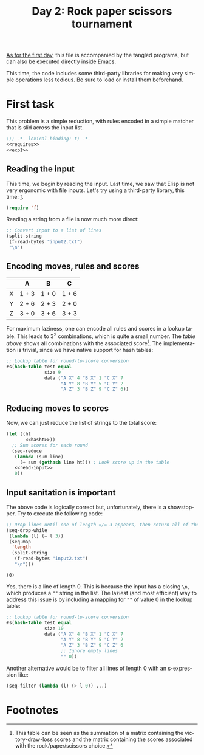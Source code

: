 #+options: ':nil *:t -:t ::t <:t H:3 \n:nil ^:t arch:headline author:t
#+options: broken-links:nil c:nil creator:nil d:(not "LOGBOOK") date:t e:t
#+options: email:nil f:t inline:t num:t p:nil pri:nil prop:nil stat:t tags:t
#+options: tasks:t tex:t timestamp:t title:t toc:t todo:t |:t
#+title: Day 2: Rock paper scissors tournament
#+language: en
#+select_tags: export
#+exclude_tags: noexport
#+creator: Emacs 28.1 (Org mode 9.5.2)
#+cite_export:

[[file:../01/day1.org][As for the first day]], this file is accompanied by the tangled programs, but can
also be executed directly inside Emacs.

This time, the code includes some third-party libraries for making very simple
operations less tedious. Be sure to load or install them beforehand.

* First task
This problem is a simple reduction, with rules encoded in a simple matcher that
is slid across the input list.
#+name: task1
#+begin_src emacs-lisp :tangle task1.el :noweb no-export
  ;;; -*- lexical-binding: t; -*-
  <<requires>>
  <<exp1>>
#+end_src

** Reading the input
This time, we begin by reading the input. Last time, we saw that Elisp is not
very ergonomic with file inputs. Let's try using a third-party library, this
time: [[https://github.com/rejeep/f.el][f]].
#+begin_src emacs-lisp :tangle no :noweb-ref requires
  (require 'f)
#+end_src
Reading a string from a file is now much more direct:
#+name: read-input
#+begin_src emacs-lisp :tangle no
  ;; Convert input to a list of lines
  (split-string
   (f-read-bytes "input2.txt")
   "\n")
#+end_src

** Encoding moves, rules and scores
#+name: score-table
|   | A     | B     | C     |
|---+-------+-------+-------|
| X | 1 + 3 | 1 + 0 | 1 + 6 |
| Y | 2 + 6 | 2 + 3 | 2 + 0 |
| Z | 3 + 0 | 3 + 6 | 3 + 3 |

For maximum laziness, one can encode all rules and scores in a lookup
table. This leads to 3^{2} combinations, which is quite a small number. The [[score-table][table
above]] shows all combinations with the associated score[fn:1]. The implementation
is trivial, since we have native support for hash tables:
#+begin_src emacs-lisp :tangle no
  ;; Lookup table for round-to-score conversion
  #s(hash-table test equal
                size 9
                data ("A X" 4 "B X" 1 "C X" 7
                      "A Y" 8 "B Y" 5 "C Y" 2
                      "A Z" 3 "B Z" 9 "C Z" 6))
#+end_src

** Reducing moves to scores
Now, we can just reduce the list of strings to the total score:
#+name: exp1
#+begin_src emacs-lisp :tangle no :noweb no-export
  (let ((ht
         <<hasht>>))
    ;; Sum scores for each round
    (seq-reduce
     (lambda (sum line)
       (+ sum (gethash line ht))) ; Look score up in the table
     <<read-input>>
     0))
#+end_src

** Input sanitation is important
The above code is logically correct but, unfortunately, there is a
showstopper. Try to execute the following code:
#+begin_src emacs-lisp :tangle no :results value pp :exports both
  ;; Drop lines until one of length =/= 3 appears, then return all of them
  (seq-drop-while
   (lambda (l) (= l 3))
   (seq-map
    'length
    (split-string
     (f-read-bytes "input2.txt")
     "\n")))
#+end_src

#+RESULTS:
: (0)

Yes, there is a line of length 0. This is because the input has a closing =\n=,
which produces a =""= string in the list. The laziest (and most efficient) way
to address this issue is by including a mapping for =""= of value 0 in the
lookup table:
#+name: hasht
#+begin_src emacs-lisp :tangle no
  ;; Lookup table for round-to-score conversion
  #s(hash-table test equal
                size 10
                data ("A X" 4 "B X" 1 "C X" 7
                      "A Y" 8 "B Y" 5 "C Y" 2
                      "A Z" 3 "B Z" 9 "C Z" 6
                      ;; Ignore empty lines
                      "" 0))
#+end_src

Another alternative would be to filter all lines of length 0 with
an s-expression like:
#+begin_src emacs-lisp :tangle no
  (seq-filter (lambda (l) (> l 0)) ...)
#+end_src

* Footnotes

[fn:1] This table can be seen as the summation of a matrix containing the
victory-draw-loss scores and the matrix containing the scores associated with
the rock/paper/scissors choice.
